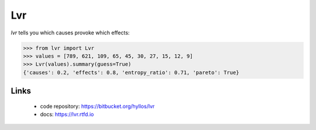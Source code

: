 **Lvr**
*******

*lvr* tells you which causes provoke which effects:

.. code-block:: python

    >>> from lvr import Lvr
    >>> values = [789, 621, 109, 65, 45, 30, 27, 15, 12, 9]
    >>> Lvr(values).summary(guess=True)
    {'causes': 0.2, 'effects': 0.8, 'entropy_ratio': 0.71, 'pareto': True}

Links
=====

  * code repository: https://bitbucket.org/hyllos/lvr
  * docs: https://lvr.rtfd.io
